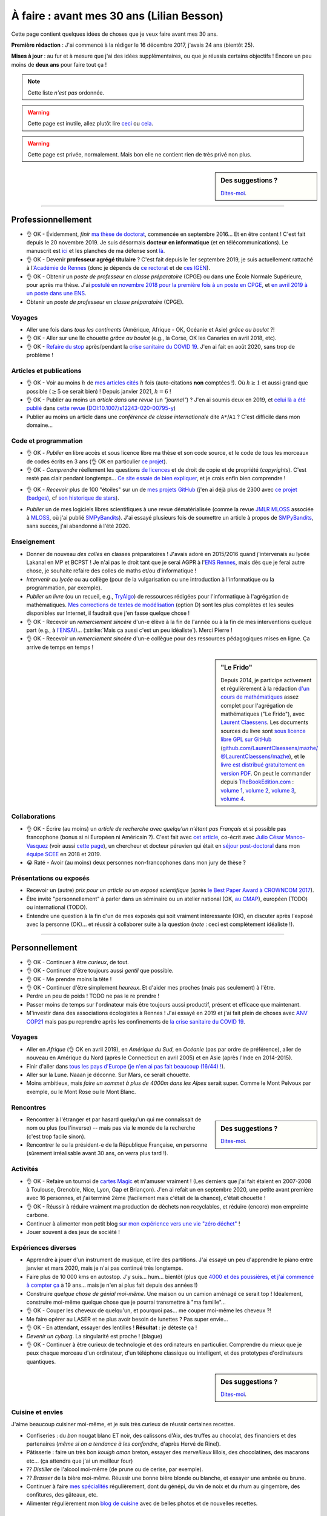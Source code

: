 .. meta::
    :description lang=fr: À faire : avant mes 30 ans (Lilian Besson)
    :description lang=en: Sum-up of my year 2017 (Lilian Besson)

###########################################
À faire : avant mes 30 ans (Lilian Besson)
###########################################

Cette page contient quelques idées de choses que je veux faire avant mes 30 ans.

**Première rédaction** : J'ai commencé à la rédiger le 16 décembre 2017, j'avais 24 ans (bientôt 25).

**Mises à jour** : au fur et à mesure que j'ai des idées supplémentaires, ou que je réussis certains objectifs !
Encore un peu moins de **deux ans** pour faire tout ça !

.. note:: Cette liste *n'est pas* ordonnée.

.. warning:: Cette page est inutile, allez plutôt lire `ceci <https://goo.gl/xPzw4A>`_ ou `cela <https://hal.inria.fr/hal-01629733>`_.

.. warning:: Cette page est privée, normalement. Mais bon elle ne contient rien de très privé non plus.

.. sidebar:: Des suggestions ?

    `Dites-moi <callme.html>`_.

-----------------------------------

Professionnellement
-------------------

- 👌 OK - Évidemment, *finir* `ma thèse de doctorat <https://perso.crans.org/besson/phd/>`_, commencée en septembre 2016… Et en être content ! C'est fait depuis le 20 novembre 2019. Je suis désormais **docteur en informatique** (et en télécommunications). Le manuscrit est `ici <https://perso.crans.org/besson/articles/PhD_thesis__Lilian_Besson.pdf>`_ et les planches de ma défense sont `là <https://perso.crans.org/besson/slides/2019_11__PhD_Defense__Multi-players_Bandit_Algorithms_for_Internet_of_Things_Networks/slides.pdf>`_.
- 👌 OK - Devenir **professeur agrégé titulaire** ? C'est fait depuis le 1er septembre 2019, je suis actuellement rattaché à l'`Académie de Rennes <https://fr.wikipedia.org/wiki/Acad%C3%A9mie_de_Rennes>`_ (donc je dépends de `ce rectorat <http://www.ac-rennes.fr/>`_ et de `ces IGEN <https://www.education.gouv.fr/inspecteurs-generaux-exercant-dans-l-academie-de-rennes-4376>`_).
- 👌 OK - Obtenir un *poste de professeur* en *classe préparatoire* (CPGE) ou dans une École Normale Supérieure, pour après ma thèse. J'ai `postulé en novembre 2018 pour la première fois à un poste en CPGE <http://igmaths.org/spip/spip.php?article8>`_, et `en avril 2019 à un poste dans une ENS <http://www.ens-rennes.fr/recrutements/recrutement-agpr-au-departement-informatique-291278.kjsp>`_.
- Obtenir un *poste de professeur* en *classe préparatoire* (CPGE).

Voyages
^^^^^^^
- Aller une fois dans *tous les continents* (Amérique, Afrique - OK, Océanie et Asie) *grâce au boulot* ?!
- 👌 OK - Aller sur une île chouette *grâce au boulot* (e.g., la Corse, OK les Canaries en avril 2018, etc).
- 👌 OK - `Refaire du stop <autostop.fr.html>`_ après/pendant la `crise sanitaire du COVID 19 <coronavirus.fr.html>`_. J'en ai fait en août 2020, sans trop de problème !

Articles et publications
^^^^^^^^^^^^^^^^^^^^^^^^
- 👌 OK - Voir au moins :math:`h` de `mes articles cités <https://scholar.google.com/citations?hl=fr&user=bt3upq8AAAAJ>`_ :math:`h` fois (auto-citations **non** comptées !). Où :math:`h \geq 1` et aussi grand que possible (:math:`\geq 5` ce serait bien) ! Depuis janvier 2021, :math:`h = 6` !
- 👌 OK - Publier au moins un *article dans une revue* (un *"journal"*) ? J'en ai soumis deux en 2019, et `celui là a été publié <https://hal.inria.fr/hal-02956350>`_ dans `cette revue <https://link.springer.com/article/10.1007/s12243-020-00795-y>`_ (`DOI:10.1007/s12243-020-00795-y <https://doi.org/10.1007/s12243-020-00795-y>`_)
- Publier au moins un article dans une *conférence de classe internationale* dite ``A*``/``A1`` ? C'est difficile dans mon domaine...

Code et programmation
^^^^^^^^^^^^^^^^^^^^^
- 👌 OK - *Publier* en libre accès et sous licence libre ma thèse et son code source, et le code de tous les morceaux de codes écrits en 3 ans (👌 OK en particulier `ce projet <https://SMPyBandits.GitHub.io/>`_).
- 👌 OK - *Comprendre* réellement les questions `de licences <http://choosealicense.com/>`_ et de droit de copie et de propriété (*copyrights*). C'est resté pas clair pendant longtemps… `Ce site essaie de bien expliquer <https://fossa.io/>`_, et je crois enfin bien comprendre !
- 👌 OK - *Recevoir* plus de 100 "étoiles" sur un de `mes projets GitHub <https://github.com/Naereen/>`_ (j'en ai déjà plus de 2300 avec `ce projet (badges) <https://github.com/Naereen/badges>`_, cf `son historique de stars <https://www.gitmemory.com/Naereen/badges>`_).
    |Stargazers badges over time|

.. |Stargazers badges over time| image:: https://starcharts.herokuapp.com/Naereen/badges.svg
    :target: https://starcharts.herokuapp.com/Naereen/badges
    :scale:  15%


- *Publier* un de mes logiciels libres scientifiques à une revue dématérialisée (comme la revue `JMLR MLOSS <http://jmlr.org/mloss/>`_ associée à `MLOSS <http://mloss.org/>`_, où j'ai publié `SMPyBandits <http://mloss.org/software/view/710/>`_). J'ai essayé plusieurs fois de soumettre un article à propos de `SMPyBandits`_, sans succès, j'ai abandonné à l'été 2020.

Enseignement
^^^^^^^^^^^^
- Donner de nouveau *des colles* en classes préparatoires ! J'avais adoré en 2015/2016 quand j'intervenais au lycée Lakanal en MP et BCPST ! Je n'ai pas le droit tant que je serai AGPR à l'`ENS Rennes <http://www.ens-rennes.fr/lilian-besson--292020.kjsp>`_, mais dès que je ferai autre chose, je souhaite refaire des colles de maths et/ou d'informatique !
- *Intervenir au lycée* ou au collège (pour de la vulgarisation ou une introduction à l'informatique ou la programmation, par exemple).
- *Publier un livre* (ou un recueil, e.g., `TryAlgo <http://tryalgo.org/>`_) de ressources rédigées pour l'informatique à l'agrégation de mathématiques. `Mes corrections de textes de modélisation <https://nbviewer.jupyter.org/github/Naereen/notebooks/tree/master/agreg/>`_ (option D) sont les plus complètes et les seules disponibles sur Internet, il faudrait que j'en fasse quelque chose !
- 👌 OK - Recevoir un *remerciement sincère* d'un-e élève à la fin de l'année ou à la fin de mes interventions quelque part (e.g., à `l'ENSAI <http://perso.crans.org/besson/ensai-2017/>`_)… (:strike:`Mais ça aussi c'est un peu idéaliste`). Merci Pierre !
- 👌 OK - Recevoir un *remerciement sincère* d'un-e collègue pour des ressources pédagogiques mises en ligne. Ça arrive de temps en temps !

.. sidebar:: **"Le Frido"**

    Depuis 2014, je participe activement et régulièrement à la rédaction `d'un cours de mathématiques <https://laurent.claessens-donadello.eu/frido.html>`_ assez complet pour l'agrégation de mathématiques ("Le Frido"), avec `Laurent Claessens <https://laurent.claessens-donadello.eu/>`_.
    Les documents sources du livre sont `sous licence libre GPL sur GitHub <https://github.com/LaurentClaessens/mazhe/>`_ (`github.com/LaurentClaessens/mazhe/ @LaurentClaessens/mazhe <https://github.com/LaurentClaessens/mazhe/ @LaurentClaessens/mazhe>`_), et le `livre est distribué gratuitement en version PDF <https://laurent.claessens-donadello.eu/pdf/lefrido.pdf>`_.
    On peut le commander depuis `TheBookEdition.com <https://www.thebookedition.com/fr/>`_ : `volume 1 <https://www.thebookedition.com/fr/le-frido-2020-volume-1-p-377484.html>`_, `volume 2 <https://www.thebookedition.com/fr/le-frido-2020-volume-2-p-377488.html>`_, `volume 3 <https://www.thebookedition.com/fr/le-frido-2020-volume-3-p-377486.html>`_, `volume 4 <https://www.thebookedition.com/fr/le-frido-2020-volume-4-p-377487.html>`_.


Collaborations
^^^^^^^^^^^^^^
- 👌 OK - Écrire (au moins) un *article de recherche avec quelqu'un n'étant pas Français* et si possible pas francophone (bonus si ni Européen ni Américain ?).
  C'est fait avec `cet article <https://hal.inria.fr/hal-02049824>`_, co-écrit avec `Julio César Manco-Vasquez <https://www.researchgate.net/profile/Julio_Manco2>`_ (voir aussi `cette page <http://gtas.unican.es/user/116/publications>`_), un chercheur et docteur péruvien qui était en `séjour post-doctoral <http://www-scee.rennes.supelec.fr/wp/post-doc/>`_ dans mon `équipe SCEE <http://www-scee.rennes.supelec.fr/>`_ en 2018 et 2019.
- 😭 Raté - Avoir (au moins) deux personnes non-francophones dans mon jury de thèse ?

Présentations ou exposés
^^^^^^^^^^^^^^^^^^^^^^^^
- Recevoir un (autre) *prix pour un article ou un exposé scientifique* (après `le Best Paper Award à CROWNCOM 2017 <https://hal.inria.fr/hal-01575419>`_).
- Être invité "personnellement" à parler dans un séminaire ou un atelier national (OK, `au CMAP <https://perso.crans.org/besson/publis/slides/2018_10__Seminaire_CMAP__Multi-Player_Bandits__Theory_Applications_and_Simulations/slides.pdf>`_), européen (TODO) ou international (TODO).
- Entendre une question à la fin d'un de mes exposés qui soit vraiment intéressante (OK), en discuter après l'exposé avec la personne (OK)… et réussir à collaborer suite à la question (*note* : ceci est complètement idéaliste !).

-----------------------------------

Personnellement
---------------

- 👌 OK - Continuer à être *curieux*, de tout.
- 👌 OK - Continuer d'être toujours aussi *gentil* que possible.
- 👌 OK - Me prendre moins la tête !
- 👌 OK - Continuer d'être simplement *heureux*. Et d'aider mes proches (mais pas seulement) à l'être.
- Perdre un peu de poids ! TODO ne pas le re prendre !
- Passer moins de temps sur l'ordinateur mais être toujours aussi productif, présent et efficace que maintenant.
- M'investir dans des associations écologistes à Rennes ! J'ai essayé en 2019 et j'ai fait plein de choses avec `ANV COP21 <https://anv-cop21.org/le-defi-climatique/>`_ mais pas pu reprendre après les confinements de `la crise sanitaire du COVID 19 <coronavirus.fr.html>`_.

Voyages
^^^^^^^
- Aller en *Afrique* (👌 OK en avril 2019), en *Amérique du Sud*, en *Océanie* (pas par ordre de préférence), aller de nouveau en Amérique du Nord (après le Connecticut en avril 2005) et en Asie (après l'Inde en 2014-2015).
- Finir d'aller dans `tous les pays d'Europe <https://fr.wikipedia.org/wiki/Liste_des_pays_d%27Europe>`_ (`je n'en ai pas fait beaucoup (16/44) ! <https://naereen.github.io/world-tour-timeline/>`_).
- Aller sur la Lune. Naaan je déconne. Sur Mars, ce serait chouette.
- Moins ambitieux, mais *faire un sommet à plus de 4000m dans les Alpes* serait super. Comme le Mont Pelvoux par exemple, ou le Mont Rose ou le Mont Blanc.

Rencontres
^^^^^^^^^^
.. sidebar:: Des suggestions ?

    `Dites-moi <callme.html>`_.

- Rencontrer à l'étranger et par hasard quelqu'un qui me connaîssait de nom ou plus (ou l'inverse) -- mais pas via le monde de la recherche (c'est trop facile sinon).
- Rencontrer le ou la président-e de la République Française, en personne (sûrement irréalisable avant 30 ans, on verra plus tard !).

Activités
^^^^^^^^^
- 👌 OK - Refaire un tournoi de `cartes Magic <https://fr.wikipedia.org/wiki/Magic_:_L%27Assembl%C3%A9e>`_ et m'amuser vraiment ! (Les derniers que j'ai fait étaient en 2007-2008 à Toulouse, Grenoble, Nice, Lyon, Gap et Briançon). J'en ai refait un en septembre 2020, une petite avant première avec 16 personnes, et j'ai terminé 2ème (facilement mais c'était de la chance), c'était chouette !
- 👌 OK - Réussir à réduire vraiment ma production de déchets non recyclables, et réduire (encore) mon empreinte carbone.
- Continuer à alimenter mon petit blog `sur mon expérience vers une vie "zéro déchet" <https://perso.crans.org/besson/zero-dechet/>`_ !
- Jouer souvent à des jeux de société !

Expériences diverses
^^^^^^^^^^^^^^^^^^^^
- Apprendre à jouer d'un instrument de musique, et lire des partitions. J'ai essayé un peu d'apprendre le piano entre janvier et mars 2020, mais je n'ai pas continué très longtemps.
- Faire plus de 10 000 kms en autostop. J'y suis… hum… bientôt (plus que `4000 et des poussières, et j'ai commencé à compter ça <autostop.html>`_ à 19 ans… mais je n'en ai plus fait depuis des années !)
- Construire *quelque chose de génial moi-même*. Une maison ou un camion aménagé ce serait top ! Idéalement, construire moi-même quelque chose que je pourrai transmettre à "ma famille"…
- 👌 OK - Couper les cheveux de quelqu'un, et pourquoi pas… me couper moi-même les cheveux ?!
- Me faire opérer au LASER et ne plus avoir besoin de lunettes ? Pas super envie…
- 👌 OK -  En attendant, essayer des lentilles ! **Résultat** : je déteste ça !
- *Devenir un cyborg*. La singularité est proche ! (blague)
- 👌 OK - Continuer à être curieux de technologie et des ordinateurs en particulier. Comprendre du mieux que je peux chaque morceau d'un ordinateur, d'un téléphone classique ou intelligent, et des prototypes d'ordinateurs quantiques.

.. sidebar:: Des suggestions ?

    `Dites-moi <callme.html>`_.

Cuisine et envies
^^^^^^^^^^^^^^^^^
J'aime beaucoup cuisiner moi-même, et je suis très curieux de réussir certaines recettes.

- Confiseries : du *bon* nougat blanc ET noir, des calissons d'Aix, des truffes au chocolat, des financiers et des partenaires (*même si on a tendance à les confondre*, d'après Hervé de Rinel).
- Pâtisserie : faire un très bon *kouigh aman* breton, essayer des *merveilleux* lillois, des chocolatines, des macarons etc… (ça attendra que j'ai un meilleur four)
- ?? *Distiller* de l'alcool moi-même (de prune ou de cerise, par exemple).
- ?? *Brasser* de la bière moi-même. Réussir une bonne bière blonde ou blanche, et essayer une ambrée ou brune.
- Continuer à faire `mes spécialités <https://perso.crans.org/besson/cuisine/>`_ régulièrement, dont du génépi, du vin de noix et du rhum au gingembre, des confitures, des gâteaux, etc.
- Alimenter régulièrement mon `blog de cuisine <https://perso.crans.org/besson/cuisine/>`_ avec de belles photos et de nouvelles recettes.

Vacances
^^^^^^^^
- Faire des *vacances à vélo*. Avec les sacoches sur le côté et tout ! J'ai très envie de faire de longues vacances à vélo (style 100/150 kms par jour, une semaine). Fin mai 2020 je prévoyais de faire la course `la Clacyclo <https://www.clacyclo.fr/>`_ avec un de mes meilleurs amis, mais bon, `j'ai pris un confinement dans le genou <journal-de-bord-pendant-confinement-coronavirus-2020.fr>`_ !
- Faire de nouveau des *vacances en sac à dos et itinérance* à l'étranger (après l'Islande en août 2015).
- Marcher l'intégralité d'un "grand chemin de randonnée" (comme le chemin de Saint-Jacques, le tour des Alpes, le tour de la Bretagne etc).
- Faire de nouveau des vacances en randonnées en haute montagne, dans les Alpes ou les Pyrénées (après la Vanoise en … août 2007).
- Moins précis, mais… simplement pouvoir continuer à prendre des vacances au moins trois fois dans l'année, ce serait GÉNIAL.

Famille
^^^^^^^
- *Devenir tonton*. Mais ça, ça ne dépend pas de moi !
- *Devenir un super tonton*. Ça, je devrais gérer, conditionnellement à l'événement précédent.
- *Devenir papa* ?? Ou pas. Peut-être pas en fait. Peut-être ? Ou pas. Probablement pas. (Oui, je ne sais pas)

Achats et investissements
^^^^^^^^^^^^^^^^^^^^^^^^^
- *Acheter un appartement*, une maison ou un chalet. Ou une barge ou un voilier, ça irait aussi ! *Je remets cette envie en doute* de plus en plus.
- *Ne pas acheter de voiture*. Mais vraiment pas quoi !
- Continuer à acheter `les nouveaux tomes de la BD la plus culte de la Terre de Fangh <http://www.penofchaos.com/warham/bd/index.htm>`_. Et à être un grand fan de la franchise `Naheulbeuk <http://www.penofchaos.com/warham/donjon.htm>`_ en entier.
- Acheter une épée ou un sabre (laser ?). Et ne jamais m'en servir, parce qu'une arme ne peut pas servir à faire du bien (et que `« personne par la guerre ne devient grand » <https://www.kaakook.fr/citation-167>`_).
- Apprendre à tirer à l'arc ou à la carabine. Et ne jamais m'en servir. Idem.
- 👌 OK - Continuer de donner (et augmenter mes dons) aux associations qui me tiennent à cœur (Wikimédia, April, La Quadrature du Net, UNICEF, La Croix Rouge et plein autres).

Listes amusantes
^^^^^^^^^^^^^^^^

.. image:: https://xem.github.io/LOL/2019-1/1550332078-20190216.png
   :src: https://xem.github.io/LOL/2019-1.html

.. (c) Lilian Besson, 2011-2021, https://bitbucket.org/lbesson/web-sphinx/

